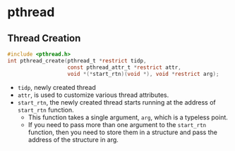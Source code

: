 * pthread
** Thread Creation
#+BEGIN_SRC c
  #include <pthread.h>
  int pthread_create(pthread_t *restrict tidp,
                     const pthread_attr_t *restrict attr,
                     void *(*start_rtn)(void *), void *restrict arg);
#+END_SRC
- =tidp=, newly created thread
- =attr=, is used to customize various thread attributes.
- =start_rtn=, the newly created thread starts running at the address of =start_rtn= function.
  - This function takes a single argument, =arg=, which is a typeless point.
  - If you need to pass more than one argument to the =start_rtn= function, then you need to store them in a structure and pass the address of the structure in arg.
